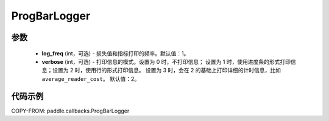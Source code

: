 .. _cn_api_paddle_callbacks_ProgBarLogger:

ProgBarLogger
-------------------------------

.. py:class:: paddle.callbacks.ProgBarLogger(log_freq=1, verbose=2)

 ``ProgBarLogger`` 是一个日志回调类，用来打印损失函数和评估指标。支持静默模式、进度条模式、每次打印一行三种模式，详细的参考下面参数注释。

参数
::::::::::::

  - **log_freq** (int，可选) - 损失值和指标打印的频率。默认值：1。
  - **verbose** (int，可选) - 打印信息的模式。设置为 0 时，不打印信息；
    设置为 1 时，使用进度条的形式打印信息；设置为 2 时，使用行的形式打印信息。
    设置为 3 时，会在 2 的基础上打印详细的计时信息，比如 ``average_reader_cost``。
    默认值：2。


代码示例
::::::::::::

COPY-FROM: paddle.callbacks.ProgBarLogger
